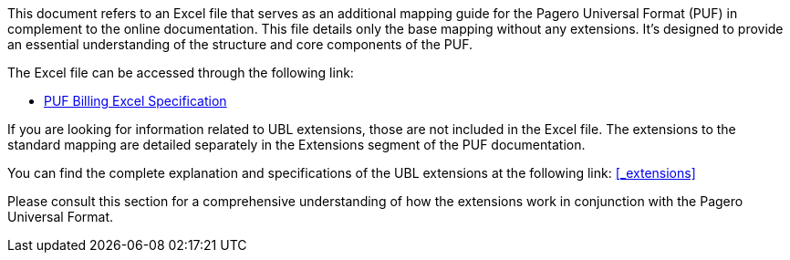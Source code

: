 This document refers to an Excel file that serves as an additional mapping guide for the Pagero Universal Format (PUF) in complement to the online documentation. This file details only the base mapping without any extensions. It's designed to provide an essential understanding of the structure and core components of the PUF.

The Excel file can be accessed through the following link:

- https://github.com/pagero/puf-billing/master/specification/excel/Pagero%20Universal%20Format.xlsx[PUF Billing Excel Specification^]

If you are looking for information related to UBL extensions, those are not included in the Excel file. The extensions to the standard mapping are detailed separately in the Extensions segment of the PUF documentation.

You can find the complete explanation and specifications of the UBL extensions at the following link: <<_extensions>>

Please consult this section for a comprehensive understanding of how the extensions work in conjunction with the Pagero Universal Format.

